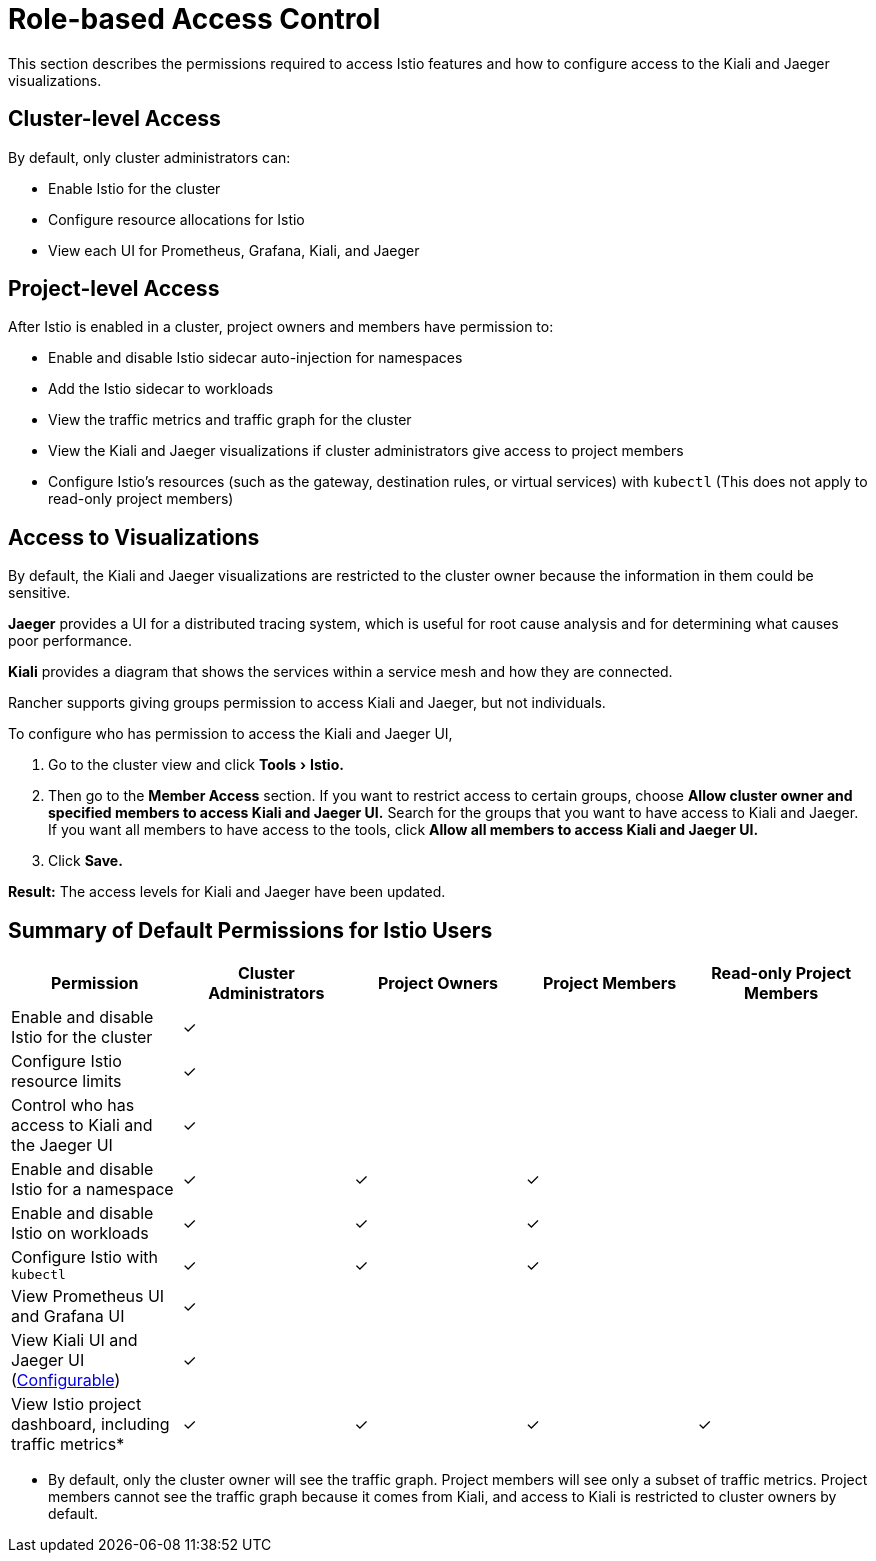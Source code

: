 = Role-based Access Control
:experimental:

This section describes the permissions required to access Istio features and how to configure access to the Kiali and Jaeger visualizations.

== Cluster-level Access

By default, only cluster administrators can:

* Enable Istio for the cluster
* Configure resource allocations for Istio
* View each UI for Prometheus, Grafana, Kiali, and Jaeger

== Project-level Access

After Istio is enabled in a cluster, project owners and members have permission to:

* Enable and disable Istio sidecar auto-injection for namespaces
* Add the Istio sidecar to workloads
* View the traffic metrics and traffic graph for the cluster
* View the Kiali and Jaeger visualizations if cluster administrators give access to project members
* Configure Istio's resources (such as the gateway, destination rules, or virtual services) with `kubectl` (This does not apply to read-only project members)

== Access to Visualizations

By default,  the Kiali and Jaeger visualizations are restricted to the cluster owner because the information in them could be sensitive.

*Jaeger* provides a UI for a distributed tracing system, which is useful for root cause analysis and for determining what causes poor performance.

*Kiali* provides a diagram that shows the services within a service mesh and how they are connected.

Rancher supports giving groups permission to access Kiali and Jaeger, but not individuals.

To configure who has permission to access the Kiali and Jaeger UI,

. Go to the cluster view and click menu:Tools[Istio.]
. Then go to the *Member Access* section. If you want to restrict access to certain groups, choose *Allow cluster owner and specified members to access Kiali and Jaeger UI.* Search for the groups that you want to have access to Kiali and Jaeger. If you want all members to have access to the tools, click *Allow all members to access Kiali and Jaeger UI.*
. Click *Save.*

*Result:* The access levels for Kiali and Jaeger have been updated.

== Summary of Default Permissions for Istio Users

|===
| Permission | Cluster Administrators | Project Owners | Project Members | Read-only Project Members

| Enable and disable Istio for the cluster
| ✓
|
|
|

| Configure Istio resource limits
| ✓
|
|
|

| Control who has access to Kiali and the Jaeger UI
| ✓
|
|
|

| Enable and disable Istio for a namespace
| ✓
| ✓
| ✓
|

| Enable and disable Istio on workloads
| ✓
| ✓
| ✓
|

| Configure Istio with `kubectl`
| ✓
| ✓
| ✓
|

| View Prometheus UI and Grafana UI
| ✓
|
|
|

| View Kiali UI and Jaeger UI (<<access-to-visualizations,Configurable>>)
| ✓
|
|
|

| View Istio project dashboard, including traffic metrics*
| ✓
| ✓
| ✓
| ✓
|===

* By default, only the cluster owner will see the traffic graph. Project members will see only a subset of traffic metrics. Project members cannot see the traffic graph because it comes from Kiali, and access to Kiali is restricted to cluster owners by default.
